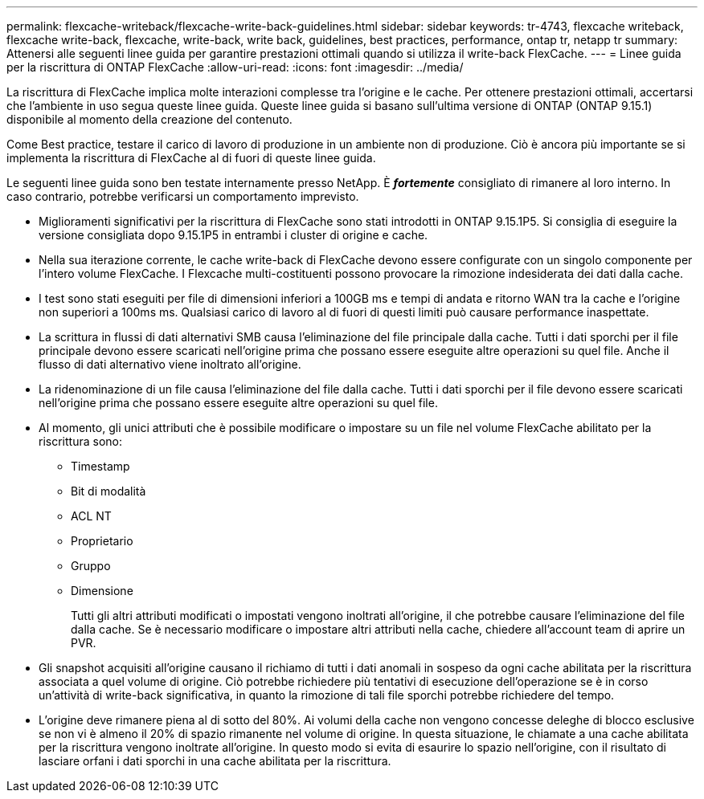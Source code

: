 ---
permalink: flexcache-writeback/flexcache-write-back-guidelines.html 
sidebar: sidebar 
keywords: tr-4743, flexcache writeback, flexcache write-back, flexcache, write-back, write back, guidelines, best practices, performance, ontap tr, netapp tr 
summary: Attenersi alle seguenti linee guida per garantire prestazioni ottimali quando si utilizza il write-back FlexCache. 
---
= Linee guida per la riscrittura di ONTAP FlexCache
:allow-uri-read: 
:icons: font
:imagesdir: ../media/


[role="lead"]
La riscrittura di FlexCache implica molte interazioni complesse tra l'origine e le cache. Per ottenere prestazioni ottimali, accertarsi che l'ambiente in uso segua queste linee guida. Queste linee guida si basano sull'ultima versione di ONTAP (ONTAP 9.15.1) disponibile al momento della creazione del contenuto.

Come Best practice, testare il carico di lavoro di produzione in un ambiente non di produzione. Ciò è ancora più importante se si implementa la riscrittura di FlexCache al di fuori di queste linee guida.

Le seguenti linee guida sono ben testate internamente presso NetApp. È *_fortemente_* consigliato di rimanere al loro interno. In caso contrario, potrebbe verificarsi un comportamento imprevisto.

* Miglioramenti significativi per la riscrittura di FlexCache sono stati introdotti in ONTAP 9.15.1P5. Si consiglia di eseguire la versione consigliata dopo 9.15.1P5 in entrambi i cluster di origine e cache.
* Nella sua iterazione corrente, le cache write-back di FlexCache devono essere configurate con un singolo componente per l'intero volume FlexCache. I Flexcache multi-costituenti possono provocare la rimozione indesiderata dei dati dalla cache.
* I test sono stati eseguiti per file di dimensioni inferiori a 100GB ms e tempi di andata e ritorno WAN tra la cache e l'origine non superiori a 100ms ms. Qualsiasi carico di lavoro al di fuori di questi limiti può causare performance inaspettate.
* La scrittura in flussi di dati alternativi SMB causa l'eliminazione del file principale dalla cache. Tutti i dati sporchi per il file principale devono essere scaricati nell'origine prima che possano essere eseguite altre operazioni su quel file. Anche il flusso di dati alternativo viene inoltrato all'origine.
* La ridenominazione di un file causa l'eliminazione del file dalla cache. Tutti i dati sporchi per il file devono essere scaricati nell'origine prima che possano essere eseguite altre operazioni su quel file.
* Al momento, gli unici attributi che è possibile modificare o impostare su un file nel volume FlexCache abilitato per la riscrittura sono:
+
** Timestamp
** Bit di modalità
** ACL NT
** Proprietario
** Gruppo
** Dimensione
+
Tutti gli altri attributi modificati o impostati vengono inoltrati all'origine, il che potrebbe causare l'eliminazione del file dalla cache. Se è necessario modificare o impostare altri attributi nella cache, chiedere all'account team di aprire un PVR.



* Gli snapshot acquisiti all'origine causano il richiamo di tutti i dati anomali in sospeso da ogni cache abilitata per la riscrittura associata a quel volume di origine. Ciò potrebbe richiedere più tentativi di esecuzione dell'operazione se è in corso un'attività di write-back significativa, in quanto la rimozione di tali file sporchi potrebbe richiedere del tempo.
* L'origine deve rimanere piena al di sotto del 80%. Ai volumi della cache non vengono concesse deleghe di blocco esclusive se non vi è almeno il 20% di spazio rimanente nel volume di origine. In questa situazione, le chiamate a una cache abilitata per la riscrittura vengono inoltrate all'origine. In questo modo si evita di esaurire lo spazio nell'origine, con il risultato di lasciare orfani i dati sporchi in una cache abilitata per la riscrittura.

